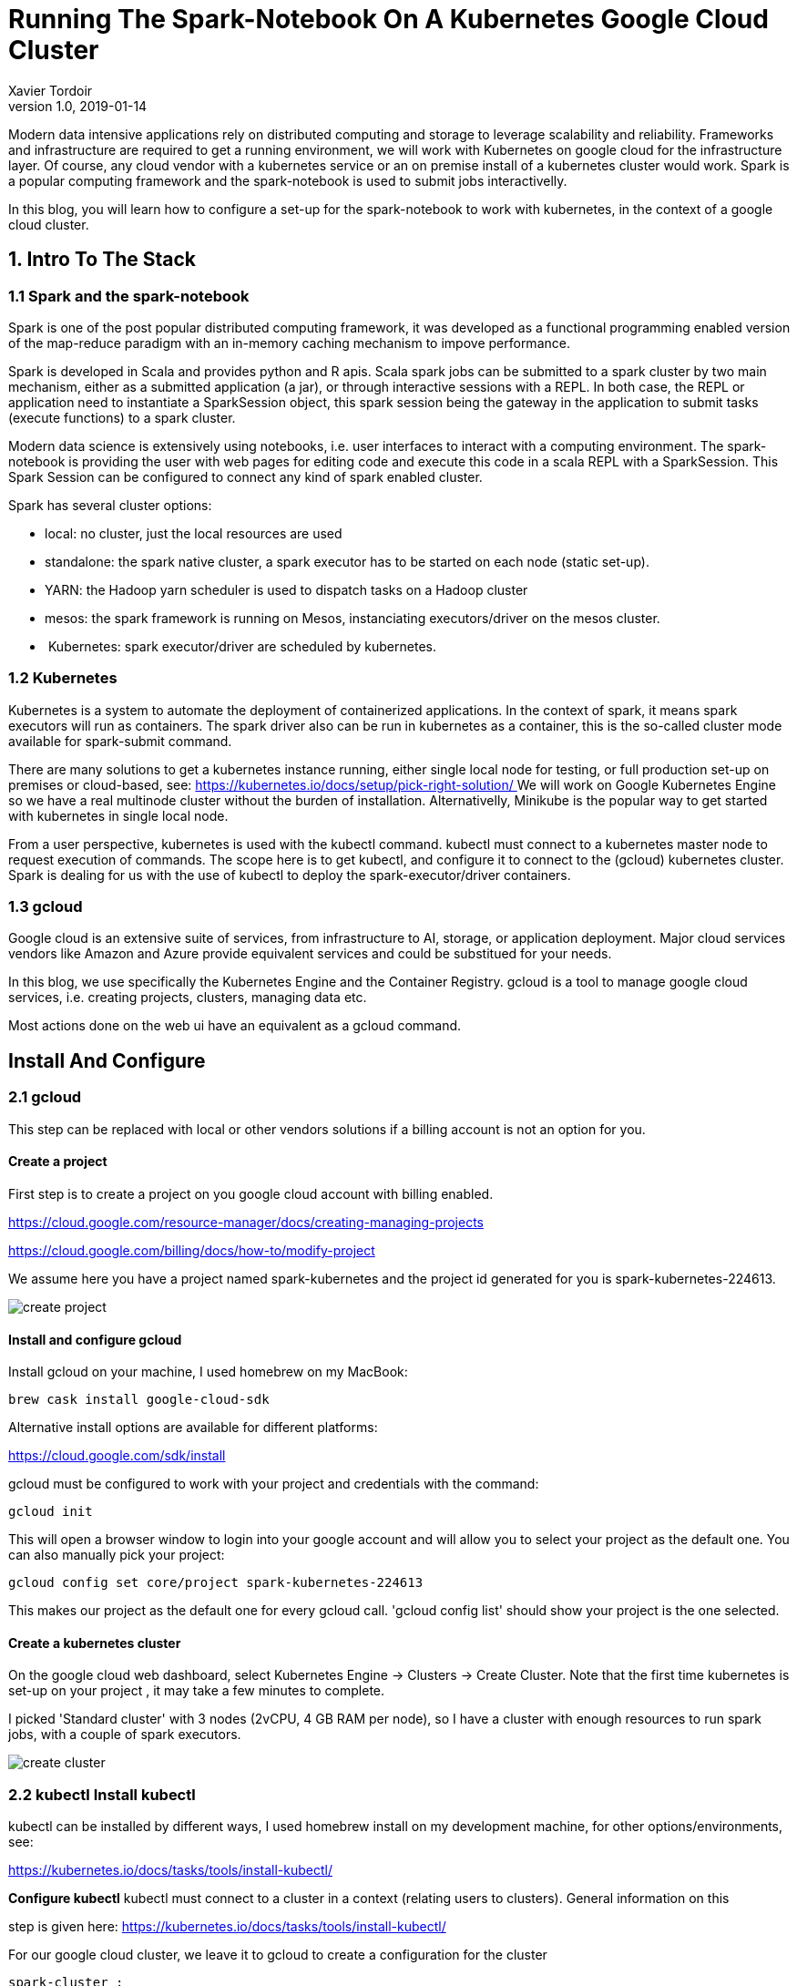 = Running The Spark-Notebook On A Kubernetes Google Cloud Cluster
Xavier Tordoir
v1.0, 2019-01-14
:title: Running The Spark-Notebook On A Kubernetes Google Cloud Cluster
:tags: [k8,gcp,spark]

Modern data intensive applications rely on distributed computing and storage to leverage scalability and reliability. Frameworks and infrastructure are required to get a running environment, we will work with Kubernetes on google cloud for the infrastructure layer. Of course, any cloud vendor with a kubernetes service or an on premise install of a kubernetes cluster would work. Spark is a popular computing framework and the spark-notebook is used to submit jobs interactivelly.

In this blog, you will learn how to configure a set-up for the spark-notebook to work with kubernetes, in the context of a google cloud cluster.

== 1. Intro To The Stack

=== 1.1 Spark and the spark-notebook

Spark is one of the post popular distributed computing framework, it was developed as a functional programming enabled version of the map-reduce paradigm with an in-memory caching mechanism to impove performance.

Spark is developed in Scala and provides python and R apis. Scala spark jobs can be submitted to a spark cluster by two main mechanism, either as a submitted application (a jar), or through interactive sessions with a REPL. In both case, the REPL or application need to instantiate a SparkSession object, this spark session being the gateway in the application to submit tasks (execute functions) to a spark cluster.

Modern data science is extensively using notebooks, i.e. user interfaces to interact with a computing environment. The spark-notebook is providing the user with web pages for editing code and execute this code in a scala REPL with a SparkSession. This Spark Session can be configured to connect any kind of spark enabled cluster.

Spark has several cluster options:

- local: no cluster, just the local resources are used
- standalone: the spark native cluster, a spark executor has to be started on each node (static set-up).
- YARN: the Hadoop yarn scheduler is used to dispatch tasks on a Hadoop cluster
- mesos: the spark framework is running on Mesos, instanciating executors/driver on the mesos cluster.
-  Kubernetes: spark executor/driver are scheduled by kubernetes.

=== 1.2 Kubernetes

Kubernetes is a system to automate the deployment of containerized applications. In the context of spark, it means spark executors will run as containers. The spark driver also can be run in kubernetes as a container, this is the so-called cluster mode available for spark-submit command.

There are many solutions to get a kubernetes instance running, either single local node for testing, or full production set-up on premises or cloud-based, see: https://kubernetes.io/docs/setup/pick-right-solution/[https://kubernetes.io/docs/setup/pick-right-solution/
]
We will work on Google Kubernetes Engine so we have a real multinode cluster without the burden of installation. Alternativelly, Minikube is the popular way to get started with kubernetes in single local node.

From a user perspective, kubernetes is used with the kubectl command. kubectl must connect to a kubernetes master node to request execution of commands. The scope here is to get kubectl, and configure it to connect to the (gcloud) kubernetes cluster. Spark is dealing for us with the use of kubectl to deploy the spark-executor/driver containers.

=== 1.3 gcloud

Google cloud is an extensive suite of services, from infrastructure to AI, storage, or application deployment. Major cloud services vendors like Amazon and Azure provide equivalent services and could be substitued for your needs.

In this blog, we use specifically the Kubernetes Engine and the Container Registry. gcloud is a tool to manage google cloud services, i.e. creating projects, clusters, managing data etc.

Most actions done on the web ui have an equivalent as a gcloud command.

== Install And Configure

=== 2.1 gcloud

This step can be replaced with local or other vendors solutions if a billing account is not an option for you.

==== Create a project

First step is to create a project on you google cloud account with billing enabled.

https://cloud.google.com/resource-manager/docs/creating-managing-projects[https://cloud.google.com/resource-manager/docs/creating-managing-projects]

https://cloud.google.com/billing/docs/how-to/modify-project[https://cloud.google.com/billing/docs/how-to/modify-project]

We assume here you have a project named spark-kubernetes and the project id generated for you is spark-kubernetes-224613.

image:../media/2019-01-14-running-the-spark-notebook-on-a-kubernetes-google-cloud-cluster/create-project.png[]


==== Install and configure gcloud

Install gcloud on your machine, I used homebrew on my MacBook:

----
brew cask install google-cloud-sdk
----

Alternative install options are available for different platforms:

https://cloud.google.com/sdk/install[https://cloud.google.com/sdk/install]

gcloud must be configured to work with your project and credentials with the command:

----
gcloud init
----

This will open a browser window to login into your google account and will allow you to select your project as the default one. You can also manually pick your project:

----
gcloud config set core/project spark-kubernetes-224613
----

This makes our project as the default one for every gcloud call. 'gcloud config list' should show your project is the one selected.

==== Create a kubernetes cluster

On the google cloud web dashboard, select Kubernetes Engine -> Clusters -> Create Cluster. Note that the first time kubernetes is set-up on your project , it may take a few minutes to complete.

I picked 'Standard cluster' with 3 nodes (2vCPU, 4 GB RAM per node), so I have a cluster with enough resources to run spark jobs, with a couple of spark executors.

image:../media/2019-01-14-running-the-spark-notebook-on-a-kubernetes-google-cloud-cluster/create-cluster.png[]


=== 2.2 kubectl Install kubectl

kubectl can be installed by different ways, I used homebrew install on my development machine, for other options/environments, see:

https://kubernetes.io/docs/tasks/tools/install-kubectl/[https://kubernetes.io/docs/tasks/tools/install-kubectl/]

**Configure kubectl** kubectl must connect to a cluster in a context (relating users to clusters). General information on this

step is given here: https://kubernetes.io/docs/tasks/tools/install-kubectl/[https://kubernetes.io/docs/tasks/tools/install-kubectl/]

For our google cloud cluster, we leave it to gcloud to create a configuration for the cluster

----
spark-cluster :
gcloud container clusters get-credentials spark-cluster
----

This will configure kubectl to use the cluster and context, you can check with:

----
$ kubectl config get-clusters
NAME
docker-for-desktop-cluster
gke\_spark-kubernetes-224613\_europe-west1-b\_spark-cluster
----

$ kubectl config current-context
gke\_spark-kubernetes-224613\_europe-west1-b\_spark-cluster

The context is connecting to the Google Kubernetes cluster we just created. We are ready to work with our infrastructure on kubernetes now.

=== 2.3 Spark install and config

Spark on kubernetes started at version 2.3.0, in cluster mode where a jar is submitted and a spark driver is created in the cluster (cluster mode of spark). From Spark version 2.4, the client mode is enabled. This mode is required for spark-shell and notebooks, as the driver is the spark-shell jvm itself.

To run spark on kubernetes, spark docker images must be available on a registry. We will push these images on the google registry of our project.

Spark provides a tool to build images and push to a registry. It would be possible to extend these base images in more advanced cases, for example where you want some libraries to be intalled on spark executors.

===== Download and install

You can download a spark build from here:

https://spark.apache.org/downloads.html

I installed version 2.4.0 for hadoop 2.7, in /opt :

----
cd /opt/spark-2.4.0-bin-hadoop2.7/
----

For reference, the Dockerfile to build the images are in the kubernetes subdirectory, and the docker tool is in bin .

==== Publish spark images to docker registry

Note: it is assumed you have docker installed and running on your machine. First, you need to build the spark images, we basically follow here the spark documentation on

https://spark.apache.org/docs/latest/running-on-kubernetes.html

The google repository for our spark-kubernetes-224613 project is on eu.gcr.io (located in Europe), and we specify a tag test-tag :

----

$ ./bin/docker-image-tool.sh -r eu.gcr.io/spark-kubernetes-224613 -t test-tag build

$ ./bin/docker-image-tool.sh -r eu.gcr.io/spark-kubernetes-224613 -t test-tag push
----

Three docker container images should appear in your project:

image:../media/2019-01-14-running-the-spark-notebook-on-a-kubernetes-google-cloud-cluster/registry.png[]


Only the spark image is of interest here, the others provide support for the python and R APIs.

==== Spark on kubernetes architecture and networking

The principle behind spark on kubernetes is that a SparkSession is configured to request resources, i.e. executors with some memory and CPU. In. order to do this, the Spark application must access the

kubectl command, with rights to hit to the kubernetes cluster API endpoint and create pods (run containers), this is a first problem to solve. At the same time, to execute tasks, the Spark driver must be accessible from the executors with an IP or hostname, this is a second issue to be addressed.

We cannot have a spark driver running on the development environment and easily get this networking requirement. The driver will have to run inside the kubernetes cluster as a pod with the right configuration, and access to kubectl. Within the kubernetes cluster, the driver and the executor communicate easily, the network being open.

The spark documentation explains how to submit jobs with spark-submit:

----
$ bin/spark-submit \\
    --master k8s://https://: \\
    --deploy-mode cluster \\
    --name spark-pi \\
    --class org.apache.spark.examples.SparkPi \\
    --conf spark.executor.instances=5 \\
    --conf spark.kubernetes.container.image= \\
    local:///path/to/examples.jar
----

We need to set-up a solution to get a REPL started ( spark-shell ) with access to kubectl, and within the cluster.

==== Service Accounts, Roles, and Role Bindings

So far, kubectl was used by us, a human user. From within the pod hosting the Spark REPL (or notebook), it has to be a Service Account using kubectl. This account will have to be bound to some Role, granting rights to create pods for our executors.

See the diagram in:

https://kubernetes.io/docs/reference/access-authn-authz/controlling-access/

We start by creating the Service Account, with name spark-notebook :

----
kubectl create -f - <<EOF
apiVersion: v1
kind: ServiceAccount
metadata:
name: spark-notebook
EOF
----

Note how kubernetes commands are executed by parsing yaml configuration files.

We bind the edit role at the cluster level (allowing to create pods) to the spark-notebook Service Account we just created:

----
kubectl create rolebinding spark-notebook-pods \\
    --clusterrole=edit \\
    --serviceaccount=default:spark-notebook \\
    --namespace=default
----

When starting the pod hosting the spark REPL, we will use the spark-notebook Service Account, and we'll make sure the kubectl is installed in the docker container. This solves the issue of creating the executors from the driver pod.

Here is an example of session, where we run a bash session on the spark image with the spark-notebook service account, and we manually install kubectl inside the container. That would be

a first step before testing the spark-shell on kubernetes:

----
$ kubectl run spark-bash-session \
    --rm  \
    -i    \
    --tty \
    --image eu.gcr.io/spark-kubernetes-224613 spark:test-tag \
    --serviceaccount spark-notebook \
    -- bash

If you don't see a command prompt, try pressing enter.
bash-4.4#
----

At that point we have a bash session running inside a pod, let's install kubectl:

----

bash-4.4# wget "https://storage.googleapis.com/kubernetes-release/release/v1.6.4/bin/linux/amd64/kubectl"
bash-4.4# chmod +x kubectl
bash-4.4# mv kubectl /usr/local/bin/
bash-4.4#
----

We can check that kubectl sees the pods:

----
bash-4.4# kubectl get pods
NAME                                  READY     STATUS    RESTARTS   AGE
spark-bash-session-55695fd589-2r9lp   1/1       Running   0          3m
----

And check we have creation rights for pods:\

----
bash-4.4# kubectl auth can-i create pods
yes
----

Without the spark-notebook Account Service, it wouldn't be allowed.

==== Expose the driver to executors: Headless Service

We know that the driver has to be accessible from the executors. The default spark set-up gives a hostname to the driver that is not working, so we need to fix it. This is done with the concept of kubernetes Services.

A headless service will expose the pod, but without loadbalancer or IP, just with a chosen hostname, we do this from the development machine to expose the pod with label app=sparkdriver.

----
kubectl create -f - << EOF
apiVersion: v1
kind: Service
  metadata:
    name: sparkdriver
  labels:
    app: sparkdriver
spec:
  clusterIP: None
  type: ClusterIP
  ports:
    - port: 4040 # <-- spark UI
  selector:
    app: sparkdriver
EOF
----

With this service up, the pod will resolve to sparkdriver and we will just need to set this name as the `spark.driver.host` configuration value.

=== Manual test for spark-shell (REPL)

We can now test if the spark REPL can get executors up on the kubernetes cluster and execute tasks, this is the last requirement before working on the spark-notebook deployment.

==== Prepare spark-shell driver pod

We can run the spark image with a bash shell like previously, taking care of setting the label app=sparkdriver:

----
kubectl run spark-shell \
    --rm  \
    -i    \
    --tty \
    --image eu.gcr.io/spark-kubernetes-224613/spark:test-tag \
    --serviceaccount spark-notebook \
    --labels app=sparkdriver -- \
    bash
----

**Note**: the shell is now the spark container in the cluster We can check that the sparkdriver name is resolved:

----
nslookup sparkdriver
nslookup: can't resolve '(null)': Name does not resolve
Name:      sparkdriver
Address 1: 10.20.2.40 spark-notebook-f58966f-4292z
----

We install kubectl (for the spark-notebook, we will create a custom docker image...):

----
wget "https://storage.googleapis.com/kubernetes-release/release/v1.6.4/bin/linux/amd64/kubectl"
chmod +x kubectl
mv kubectl /usr/local/bin/
----

And we go into the spark installation directory:

----
cd /opt/spark
----

==== Run spark-shell

Compared to the spark-submit command we have seen before, as we work with the spark-shell, these configurations are not needed:

- `-deploy-mode` because the spark driver is the spark-shell container
-  `--class` There is no main class to provide, we work interactively, the main class was provided by spark- shell

No jar for the application is given either. We need to override defaults for the following:

- `spark.kubernetes.executor.limit.cores` must be set to `1` (We have 1 core per node, thus maximum 1 core per pod, i.e. kubernetes container)
-  `spark.kubernetes.executor.request.cores` is set to `100` milli-CPU, so we start with low resources

Finally, the cluster url is obtained with kubectl cluster-info , on my set-up it was:

----

$ kubectl cluster-info
Kubernetes master is running at https://10.23.240.1

----

And the command to run spark-shell is:

----
bin/spark-shell \
    --master k8s://https://10.23.240.1 \
    --name spark-kub \
    --conf spark.driver.host=sparkdriver \
    --conf spark.executor.instances=2 \
    --conf spark.kubernetes.executor.request.cores=100m \
    --conf spark.kubernetes.executor.limit.cores=1 \
    --conf spark.kubernetes.container.image=eu.gcr.io/spark-kubernetes-224613/spark:test-tag
----

A spark shell prompt appears:

----
2018-12-06 16:23:48 WARN  NativeCodeLoader:62 - Unable to load native-hadoop library for your platform... using builtin-java classes where applicable
Setting default log level to "WARN".
To adjust logging level use sc.setLogLevel(newLevel). For SparkR, use setLogLevel(newLevel).Spark context Web UI available at http://sparkdriver:4040
Spark context available as 'sc' (master = k8s://https://10.23.240.1, app id = spark-application-1544113440860).
Spark session available as 'spark'.
Using Scala version 2.11.12 (OpenJDK 64-Bit Server VM, Java 1.8.0\_181)
Type in expressions to have them evaluated.
Type :help for more information.

scala>
----

And the google cloud UI shows the sparkdriver and executors pods:

image:../media/2019-01-14-running-the-spark-notebook-on-a-kubernetes-google-cloud-cluster/spark-workload.png[]


We can test that a simple job executes in the cluster:

----
scala> sc.parallelize(1 to 1000000).count
res1: Long = 1000000
----

The spark REPL being functional, we can start with the spark-notebook.

=== 2.4 Spark-notebook

==== Build/push a docker image for the spark-notebook

The spark-notebook is a web application with sources available in github:

https://github.com/spark-notebook/spark-notebook

We need to get the source code:

----
git clone https://github.com/spark-notebook/spark-notebook.git
cd spark-notebook
----

Then we must provide a configuration for the docker image build, for this we start from the provided template:

----
cp .docker.build.conf.kubernetes.example .docker.build.conf
----

And edit the file to set the right maintainer and registry, for example:

----
$ cat .docker.build.conf
docker {
    maintainer = "Xavier Tordoir"
    registry = "eu.gcr.io/spark-kubernetes-224613"
    commands = [
        { cmd = USER, arg = root },
        { cmd = RUN, arg = "apt-get update --fix-missing && apt-get install -y -t jessie-backports --no-install-recommends openjdk-8-jdk" },
        { cmd = ENV, arg = "JAVA\_HOME /usr/lib/jvm/java-8-openjdk-amd64" },
        { cmd = RUN, arg = "apt-get install -y wget curl"},
        { cmd = ADD, arg = "https://storage.googleapis.com/kubernetes-release/release/v1.6.4/bin/linux/amd64/kubectl /usr/local/bin/kubectl" },
        { cmd = RUN, arg = "chmod +x /usr/local/bin/kubectl" }
    ]
}
----

As you see, this docker build configuration installs java (required to run the spark-notebook) and kubectl (required for kubernetes support -- creation of executor pods) in the container.

You are now ready to build the spark-notebook image, specifying the spark version and request for kubernetes support with sbt:

----
sbt -Dspark.version=2.4.0 -Dwith.kubernetes=true docker:publishLocal
----

This builds the image locally, with a tag corresponding to the versions of the spark-notebook, scala, spark and hadoop, in my case:

----
$ docker images
REPOSITORY                                         TAG
IMAGE ID            CREATED            SIZE
eu.gcr.io/spark-kubernetes-224613/spark-notebook   0.9.0-SNAPSHOT-scala2.11.8-spark-2.4.0-hadoop-2.7.3   e854fd7b63de        7 seconds ago       1.27GB
----

We can push this image to the docker registry, after adding the latest tag:

----
export FULLTAG=0.9.0-SNAPSHOT-scala-2.11.8-spark-2.4.0-hadoop-2.7.3

docker tag eu.gcr.io/spark-kubernetes-224613/spark-notebook:$FULLTAG eu.gcr.io/spark-kubernetes-224613/spark-notebook:latest
docker push eu.gcr.io/spark-kubernetes-224613/spark-notebook
----

The result is visible on the registry page:

image:../media/2019-01-14-running-the-spark-notebook-on-a-kubernetes-google-cloud-cluster/registry.png[]


==== Create a spark-notebook deployment

We have now everything in place to start a spark-notebook server instance.

We will use a deployment yaml config file named spark-notebook.yml . It specifies that we want a single instance (the service is stateful), it will be labelled sparkdriver so it will be recognized by the service we created to obtain a hostname, and is run with the ServiceAccount named spark-notebook so the pod has the rights to create executor pods:

----
apiVersion: "extensions/v1beta1"
kind: "Deployment"
metadata:
  name: "sparkdriver"
  namespace: "default"
  labels:
    app: "sparkdriver"
spec:
  replicas: 1
  selector:
    matchLabels:
      app: "sparkdriver"
   template:
     metadata:
       labels:
         app: "sparkdriver"
    spec:
      serviceAccountName: "spark-notebook"
      containers:
        - name: "spark-notebook"
          image: "eu.gcr.io/spark-kubernetes-224613/spark-notebook:latest"
----

And we create this deployment in our cluster:

----
kubectl create -f spark-notebook.yml
----

The application is started after a little while:

image:../media/2019-01-14-running-the-spark-notebook-on-a-kubernetes-google-cloud-cluster/spark-notebook-workload.png[]


We need to expose the spark-notebook for us to use it, we could use a loadBalancer and expose it to the public, but it would require to configure some security.

Instead, port forwarding will work to get a simple private access to the application:

We identify the pod running the spark notebook:

----
$ kubectl get pods
NAME                           READY     STATUS    RESTARTS   AGE
sparkdriver-77b76546fd-5ms8b   1/1       Running   0          6m
----

We create the port forwarding rule:

----
kubectl port-forward sparkdriver-77b76546fd-5ms8b 9000:9000
----

Open http://localhost:9000/ and you should have the spark-notebook server page:

image:../media/2019-01-14-running-the-spark-notebook-on-a-kubernetes-google-cloud-cluster/mainpage.png[]

==== Create and configure a notebook

The next step is to create a notebook, and configure it to use the kubernetes cluster for executors:

Create a new notebook:

image:../media/2019-01-14-running-the-spark-notebook-on-a-kubernetes-google-cloud-cluster/new-notebook.png[]

A new browser tab opens with an empty notebook. By default, spark is started in local mode. To override this behaviour, you must edit the notebook metadata (Menu Edit -> Edit Notebook Metadata).

The json should have a "customSparkConf" property like:

----
"customSparkConf": {
    "spark.master"  : "k8s://https://10.23.240.1",
    "spark.app.name": "spark-kubernetes",
    "spark.driver.host": "sparkdriver",
    "spark.executor.instances":"2",
    "spark.kubernetes.executor.request.cores": "100m",
    "spark.kubernetes.executor.limit.cores": "1",
    "spark.kubernetes.container.image": "eu.gcr.io/spark-kubernetes-22461/spark:test-tag"
}
----

Note: if you are not sure about the spark.master url, you can execute the following in a notebook cell (hit ctrl-Enter after editing a cell):

----
:sh kubectl cluster-info
----

This will execute the command in the spark-notebook pod, and return the kubernetes master IP as needed.

Save the notebook (Menu File -> Save) then reload the Kernel to take the new configuration into account (Menu Kernel -> Reload)

==== Run some spark command on the cluster

We can now edit a new cell and execute code with some computation on the cluster:

----
val rdd = sc.parallelize(1 to 100000).count
----

This will require spark to start executor pods in the kubernetes cluster, and here are the results:

image:../media/2019-01-14-running-the-spark-notebook-on-a-kubernetes-google-cloud-cluster/notebook-run.png[]

On the kubernetes UI, we see 2 executors running, as expected:

image:../media/2019-01-14-running-the-spark-notebook-on-a-kubernetes-google-cloud-cluster/executor-pods.png[]



== Takeaways

The work of deploying the spark-notebook on kubernetes got us to cover a range of features of kubernetes like pods, services, roles, service accounts, some networking, port forwarding.

Also, it required to understand how spark is working on a cluster, what the REPL mode is and how the spark-notebook works, i.e a web application on top of the spark REPL.

We also got to see how gcloud is providing kubernetes clusters to work with.

=== Where to go from here

There is still quite some way to cover in order to have a fully working environment. The details will be discussed in a second post, with shared code.

=== Default notebook configuration

We want to avoid editing the notebooks metadata and reload the kernel, by just getting a default configuration. The spark-notebook allows to edit server configuration files in order to achieve this.

=== Secure notebook access

Working through port forwarding is not the way to go in a team using the spark-notebook server. Authentication should be enabled on the spark-notebook and a service exposing the pod should also be started, with the right security layer enabled.

=== Deal with state

Notebooks are json files stored on the local filesystem of the server. Failure/restart of the spark-notebook pod will result in loss of the work.

The spark-notebook integrates with git, and kubernetes provides persistent volumes, this would allow to retain the state of the application (notebook persistence).

=== Productize as a configurable recipe

With an understanding of the deployment details, it would be good to work on organising the code and provide easy to use recipes to deploy pre-configured spark-notebook environments, even providing java dependencies for advanced spark use cases.
